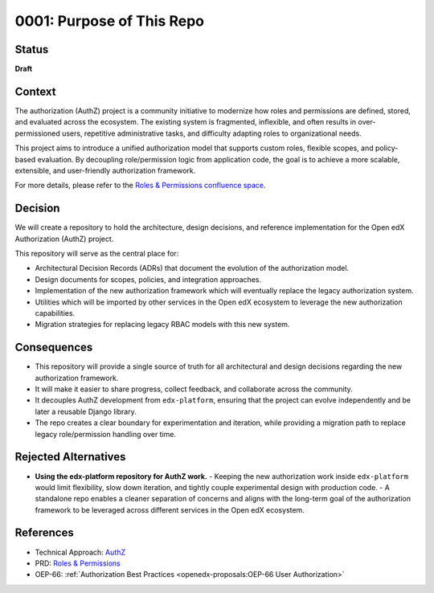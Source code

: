 0001: Purpose of This Repo
##########################

Status
******

**Draft**

Context
*******

The authorization (AuthZ) project is a community initiative to modernize how roles and permissions are defined, stored, and evaluated across the ecosystem. The existing system is fragmented, inflexible, and often results in over-permissioned users, repetitive administrative tasks, and difficulty adapting roles to organizational needs.

This project aims to introduce a unified authorization model that supports custom roles, flexible scopes, and policy-based evaluation. By decoupling role/permission logic from application code, the goal is to achieve a more scalable, extensible, and user-friendly authorization framework.

For more details, please refer to the `Roles & Permissions confluence space <https://openedx.atlassian.net/wiki/spaces/OEPM/pages/4724490259>`_.

Decision
********

We will create a repository to hold the architecture, design decisions, and reference implementation for the Open edX Authorization (AuthZ) project.

This repository will serve as the central place for:

- Architectural Decision Records (ADRs) that document the evolution of the authorization model.
- Design documents for scopes, policies, and integration approaches.
- Implementation of the new authorization framework which will eventually replace the legacy authorization system.
- Utilities which will be imported by other services in the Open edX ecosystem to leverage the new authorization capabilities.
- Migration strategies for replacing legacy RBAC models with this new system.

Consequences
************

- This repository will provide a single source of truth for all architectural and design decisions regarding the new authorization framework.
- It will make it easier to share progress, collect feedback, and collaborate across the community.
- It decouples AuthZ development from ``edx-platform``, ensuring that the project can evolve independently and be later a reusable Django library.
- The repo creates a clear boundary for experimentation and iteration, while providing a migration path to replace legacy role/permission handling over time.

Rejected Alternatives
*********************

- **Using the edx-platform repository for AuthZ work.**
  - Keeping the new authorization work inside ``edx-platform`` would limit flexibility, slow down iteration, and tightly couple experimental design with production code.
  - A standalone repo enables a cleaner separation of concerns and aligns with the long-term goal of the authorization framework to be leveraged across different services in the Open edX ecosystem.

References
**********

- Technical Approach: `AuthZ <https://openedx.atlassian.net/wiki/spaces/OEPM/pages/5176229910>`_
- PRD: `Roles & Permissions <https://openedx.atlassian.net/wiki/spaces/OEPM/pages/4724490259>`_
- OEP-66: :ref:`Authorization Best Practices <openedx-proposals:OEP-66 User Authorization>`
